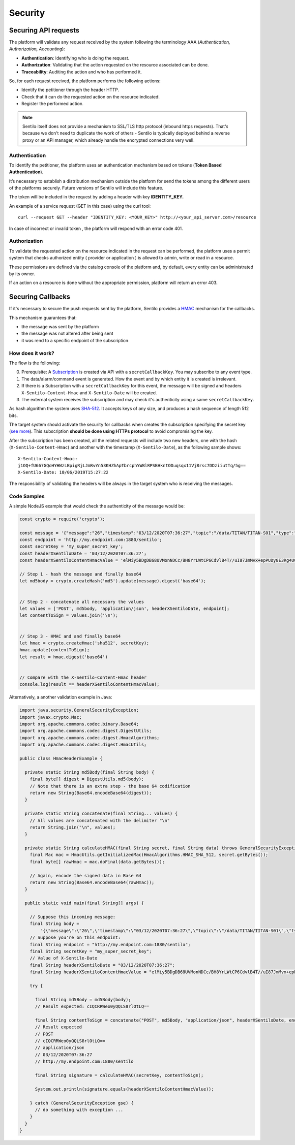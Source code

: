Security
========

Securing API requests
---------------------

The platform will validate any request received by the system following
the terminology AAA (*Authentication, Authorization, Accounting*):

-  **Authentication**: Identifying who is doing the request.
-  **Authorization**: Validating that the action requested on the
   resource associated can be done.
-  **Traceability**: Auditing the action and who has performed it.

So, for each request received, the platform performs the following
actions:

-  Identify the petitioner through the header HTTP.
-  Check that it can do the requested action on the resource indicated.
-  Register the performed action.

.. note::

   Sentilo itself does not provide a mechanism to SSL/TLS http protocol (inbound https requests).
   That's because we don't need to duplicate the work of others - Sentilo is typically deployed
   behind a reverse proxy or an API manager, which already handle the encrypted connections very well.


Authentication
~~~~~~~~~~~~~~

To identify the petitioner, the platform uses an authentication
mechanism based on tokens (**Token Based Authentication**).

It’s necessary to establish a distribution mechanism outside the
platform for send the tokens among the different users of the platforms
securely. Future versions of Sentilo will include this feature.

The token will be included in the request by adding a header with key
**IDENTITY_KEY.**

An example of a service request (GET in this case) using the curl tool:

::

   curl --request GET --header "IDENTITY_KEY: <YOUR_KEY>" http://<your_api_server.com>/resource

In case of incorrect or invalid token , the platform will respond with
an error code 401.

Authorization
~~~~~~~~~~~~~

To validate the requested action on the resource indicated in the
request can be performed, the platform uses a permit system that checks
authorized entity ( provider or application ) is allowed to admin, write
or read in a resource.

These permissions are defined via the catalog console of the platform
and, by default, every entity can be administrated by its owner.

If an action on a resource is done without the appropriate permission,
platform will return an error 403.

Securing Callbacks
-------------------

If it's necessary to secure the push requests sent by the platform, Sentilo provides a
`HMAC <http://en.wikipedia.org/wiki/Hash-based_message_authentication_code>`__ mechanism for the callbacks.

This mechanism guarantees that:

-  the message was sent by the platform
-  the message was not altered after being sent
-  it was rend to a specific endpoint of the subscription

How does it work?
~~~~~~~~~~~~~~~~~

The flow is the following:

0. Prerequisite: A `Subscription <./services/subscription/subscription.html>`__ is created via
   API with a :literal:`secretCallbackKey`. You may subscribe to any event type.
1. The data/alarm/command event is generated. How the event and by which entity it is created is irrelevant.
2. If there is a Subscription with a :literal:`secretCallbackKey` for this event, the message will be signed and
   headers :literal:`X-Sentilo-Content-Hmac` and :literal:`X-Sentilo-Date` will be created.
3. The external system receives the subscription and may check it's authenticity using a same :literal:`secretCallbackKey`.



As hash algorithm the system uses
`SHA-512 <http://en.wikipedia.org/wiki/SHA-2>`__. It accepts keys of any
size, and produces a hash sequence of length 512 bits.

The target system should activate the security for callbacks when
creates the subscription specifying the secret key (`see
more <./services/subscription/subscription.html>`__). This subscription
**should be done using HTTPs protocol** to avoid compromising the key.

After the subscription has been created, all the related requests will
include two new headers, one with the hash (:literal:`X-Sentilo-Content-Hmac`)
and another with the timestamp (:literal:`X-Sentilo-Date`), as the following
sample shows:

::

   X-Sentilo-Content-Hmac:
   j1OQ+fU667GQoHYHWzLBpigRjLJmRvYn53KHZhApTbrcphYWBlRPSBHkntODuqsqx11Vj8rsc7DDziiutTq/5g==
   X-Sentilo-Date: 10/06/2019T15:27:22

The responsibility of validating the headers will be always in the
target system who is receiving the messages.

Code Samples
~~~~~~~~~~~~

A simple NodeJS example that would check the authenticity of the message would be:

.. sourcecode:: javascript

   const crypto = require('crypto');
   
   const message = '{"message":"26","timestamp":"03/12/2020T07:36:27","topic":"/data/TITAN/TITAN-S01","type":"DATA","sensor":"TITAN-S01","provider":"TITAN","time":1606980987614,"publisher":"TITAN","publishedAt":1606980987614,"publisherTenant":"","tenant":"","sender":"TITAN"}'
   const endpoint = 'http://my.endpoint.com:1880/sentilo';
   const secretKey = 'my_super_secret_key';
   const headerXSentiloDate = '03/12/2020T07:36:27';
   const headerXSentiloContentHmacValue = 'elMiy5BDgDB68UVMonNDCc/BH8YrLWtCP6CdvlB4T//uI87JmMvx+epPUDy8E3Rg4UC2Bm21n4Zj/CLxOEcEZA==';
   
   // Step 1 - hash the message and finally base64
   let md5body = crypto.createHash('md5').update(message).digest('base64');
   
   
   // Step 2 - concatenate all necessary the values
   let values = ['POST', md5body, 'application/json', headerXSentiloDate, endpoint];
   let contentToSign = values.join('\n');
   
   
   // Step 3 - HMAC and and finally base64
   let hmac = crypto.createHmac('sha512', secretKey);
   hmac.update(contentToSign);
   let result = hmac.digest('base64')
   
   
   // Compare with the X-Sentilo-Content-Hmac header
   console.log(result == headerXSentiloContentHmacValue);



Alternatively, a another validation example in Java:


.. sourcecode:: java

   import java.security.GeneralSecurityException;
   import javax.crypto.Mac;
   import org.apache.commons.codec.binary.Base64;
   import org.apache.commons.codec.digest.DigestUtils;
   import org.apache.commons.codec.digest.HmacAlgorithms;
   import org.apache.commons.codec.digest.HmacUtils;
   
   public class HmacHeaderExample {
   
     private static String md5Body(final String body) {
       final byte[] digest = DigestUtils.md5(body);
       // Note that there is an extra step - the base 64 codification
       return new String(Base64.encodeBase64(digest));
     }
   
     private static String concatenate(final String... values) {
       // All values are concatenated with the delimiter "\n"
       return String.join("\n", values);
     }
   
     private static String calculateHMAC(final String secret, final String data) throws GeneralSecurityException {
       final Mac mac = HmacUtils.getInitializedMac(HmacAlgorithms.HMAC_SHA_512, secret.getBytes());
       final byte[] rawHmac = mac.doFinal(data.getBytes());
       
       // Again, encode the signed data in Base 64
       return new String(Base64.encodeBase64(rawHmac));
     }
   
     public static void main(final String[] args) {
   
       // Suppose this incoming message:
       final String body =
           "{\"message\":\"26\",\"timestamp\":\"03/12/2020T07:36:27\",\"topic\":\"/data/TITAN/TITAN-S01\",\"type\":\"DATA\",\"sensor\":\"TITAN-S01\",\"provider\":\"TITAN\",\"time\":1606980987614,\"publisher\":\"TITAN\",\"publishedAt\":1606980987614,\"publisherTenant\":\"\",\"tenant\":\"\",\"sender\":\"TITAN\"}";
       // Suppose you're on this endpoint:
       final String endpoint = "http://my.endpoint.com:1880/sentilo";
       final String secretKey = "my_super_secret_key";
       // Value of X-Sentilo-Date
       final String headerXSentiloDate = "03/12/2020T07:36:27";
       final String headerXSentiloContentHmacValue = "elMiy5BDgDB68UVMonNDCc/BH8YrLWtCP6CdvlB4T//uI87JmMvx+epPUDy8E3Rg4UC2Bm21n4Zj/CLxOEcEZA==";
       
       try {
   
         final String md5Body = md5Body(body);
         // Result expected: cIQCRRWeo0yQQLS8rlOtLQ==
   
         final String contentToSign = concatenate("POST", md5Body, "application/json", headerXSentiloDate, endpoint);
         // Result expected
         // POST
         // cIQCRRWeo0yQQLS8rlOtLQ==
         // application/json
         // 03/12/2020T07:36:27
         // http://my.endpoint.com:1880/sentilo
   
         final String signature = calculateHMAC(secretKey, contentToSign);
   
         System.out.println(signature.equals(headerXSentiloContentHmacValue));

       } catch (GeneralSecurityException gse) {
         // do something with exception ...
       }
     }
   }